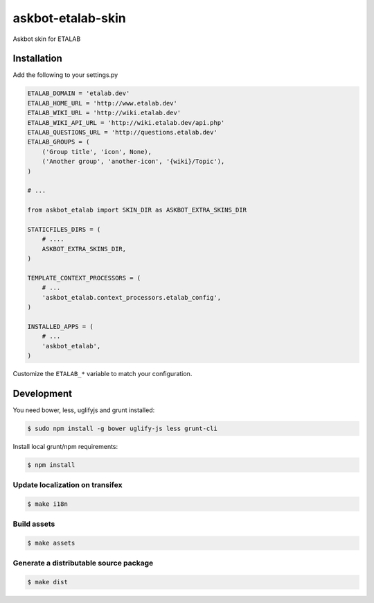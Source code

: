 askbot-etalab-skin
==================

Askbot skin for ETALAB

Installation
------------

Add the following to your settings.py

.. code-block:: python

    ETALAB_DOMAIN = 'etalab.dev'
    ETALAB_HOME_URL = 'http://www.etalab.dev'
    ETALAB_WIKI_URL = 'http://wiki.etalab.dev'
    ETALAB_WIKI_API_URL = 'http://wiki.etalab.dev/api.php'
    ETALAB_QUESTIONS_URL = 'http://questions.etalab.dev'
    ETALAB_GROUPS = (
        ('Group title', 'icon', None),
        ('Another group', 'another-icon', '{wiki}/Topic'),
    )

    # ...

    from askbot_etalab import SKIN_DIR as ASKBOT_EXTRA_SKINS_DIR

    STATICFILES_DIRS = (
        # ....
        ASKBOT_EXTRA_SKINS_DIR,
    )

    TEMPLATE_CONTEXT_PROCESSORS = (
        # ...
        'askbot_etalab.context_processors.etalab_config',
    )

    INSTALLED_APPS = (
        # ...
        'askbot_etalab',
    )

Customize the ``ETALAB_*`` variable to match your configuration.

Development
-----------

You need bower, less, uglifyjs and grunt installed:

.. code-block:: console

    $ sudo npm install -g bower uglify-js less grunt-cli

Install local grunt/npm requirements:

.. code-block:: console

    $ npm install

Update localization on transifex
~~~~~~~~~~~~~~~~~~~~~~~~~~~~~~~~

.. code-block:: console

    $ make i18n

Build assets
~~~~~~~~~~~~

.. code-block:: console

    $ make assets

Generate a distributable source package
~~~~~~~~~~~~~~~~~~~~~~~~~~~~~~~~~~~~~~~

.. code-block:: console

    $ make dist
